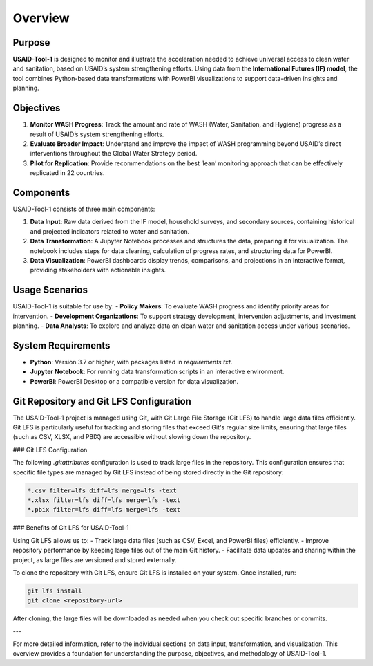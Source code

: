 ========
Overview
========

Purpose
=======

**USAID-Tool-1** is designed to monitor and illustrate the acceleration needed to achieve universal access to clean water and sanitation, based on USAID’s system strengthening efforts. Using data from the **International Futures (IF) model**, the tool combines Python-based data transformations with PowerBI visualizations to support data-driven insights and planning.

Objectives
==========

1. **Monitor WASH Progress**: Track the amount and rate of WASH (Water, Sanitation, and Hygiene) progress as a result of USAID’s system strengthening efforts.
2. **Evaluate Broader Impact**: Understand and improve the impact of WASH programming beyond USAID’s direct interventions throughout the Global Water Strategy period.
3. **Pilot for Replication**: Provide recommendations on the best ‘lean’ monitoring approach that can be effectively replicated in 22 countries.

Components
==========

USAID-Tool-1 consists of three main components:

1. **Data Input**: Raw data derived from the IF model, household surveys, and secondary sources, containing historical and projected indicators related to water and sanitation.
2. **Data Transformation**: A Jupyter Notebook processes and structures the data, preparing it for visualization. The notebook includes steps for data cleaning, calculation of progress rates, and structuring data for PowerBI.
3. **Data Visualization**: PowerBI dashboards display trends, comparisons, and projections in an interactive format, providing stakeholders with actionable insights.

Usage Scenarios
===============

USAID-Tool-1 is suitable for use by:
- **Policy Makers**: To evaluate WASH progress and identify priority areas for intervention.
- **Development Organizations**: To support strategy development, intervention adjustments, and investment planning.
- **Data Analysts**: To explore and analyze data on clean water and sanitation access under various scenarios.

System Requirements
===================

- **Python**: Version 3.7 or higher, with packages listed in `requirements.txt`.
- **Jupyter Notebook**: For running data transformation scripts in an interactive environment.
- **PowerBI**: PowerBI Desktop or a compatible version for data visualization.

Git Repository and Git LFS Configuration
========================================

The USAID-Tool-1 project is managed using Git, with Git Large File Storage (Git LFS) to handle large data files efficiently. Git LFS is particularly useful for tracking and storing files that exceed Git's regular size limits, ensuring that large files (such as CSV, XLSX, and PBIX) are accessible without slowing down the repository.

### Git LFS Configuration

The following `.gitattributes` configuration is used to track large files in the repository. This configuration ensures that specific file types are managed by Git LFS instead of being stored directly in the Git repository:

.. code-block:: text

    *.csv filter=lfs diff=lfs merge=lfs -text
    *.xlsx filter=lfs diff=lfs merge=lfs -text
    *.pbix filter=lfs diff=lfs merge=lfs -text

### Benefits of Git LFS for USAID-Tool-1

Using Git LFS allows us to:
- Track large data files (such as CSV, Excel, and PowerBI files) efficiently.
- Improve repository performance by keeping large files out of the main Git history.
- Facilitate data updates and sharing within the project, as large files are versioned and stored externally.

To clone the repository with Git LFS, ensure Git LFS is installed on your system. Once installed, run:

.. code-block:: bash

    git lfs install
    git clone <repository-url>

After cloning, the large files will be downloaded as needed when you check out specific branches or commits.

---

For more detailed information, refer to the individual sections on data input, transformation, and visualization. This overview provides a foundation for understanding the purpose, objectives, and methodology of USAID-Tool-1.
